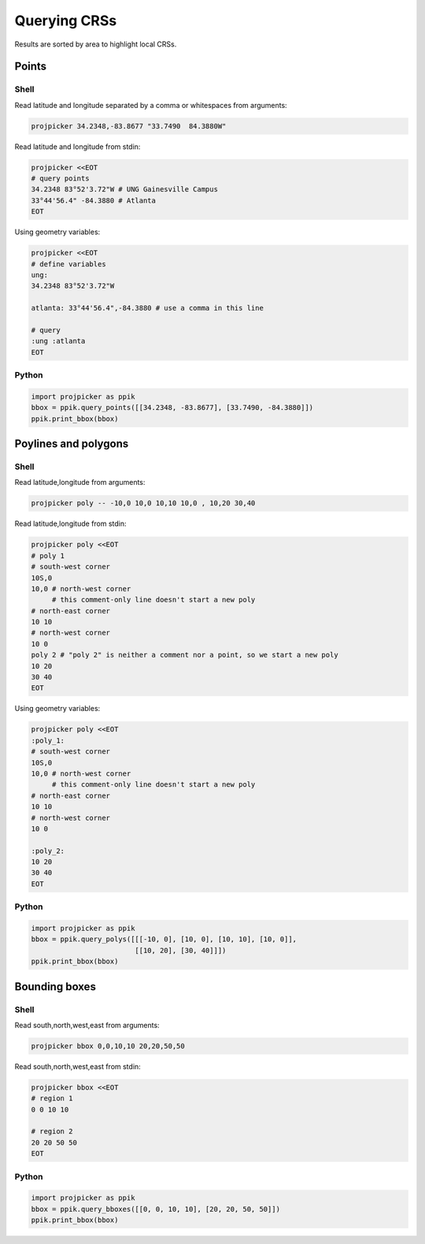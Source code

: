 Querying CRSs
=============

Results are sorted by area to highlight local CRSs.

Points
------

Shell
^^^^^

Read latitude and longitude separated by a comma or whitespaces from arguments:

.. code-block:: shell

    projpicker 34.2348,-83.8677 "33.7490  84.3880W"

Read latitude and longitude from stdin:

.. code-block:: shell

    projpicker <<EOT
    # query points
    34.2348 83°52'3.72"W # UNG Gainesville Campus
    33°44'56.4" -84.3880 # Atlanta
    EOT

Using geometry variables:

.. code-block:: shell

    projpicker <<EOT
    # define variables
    ung:
    34.2348 83°52'3.72"W

    atlanta: 33°44'56.4",-84.3880 # use a comma in this line

    # query
    :ung :atlanta
    EOT

Python
^^^^^^

.. code-block:: python

    import projpicker as ppik
    bbox = ppik.query_points([[34.2348, -83.8677], [33.7490, -84.3880]])
    ppik.print_bbox(bbox)


Poylines and polygons
---------------------

Shell
^^^^^

Read latitude,longitude from arguments:

.. code-block:: shell

    projpicker poly -- -10,0 10,0 10,10 10,0 , 10,20 30,40

Read latitude,longitude from stdin:

.. code-block:: shell

    projpicker poly <<EOT
    # poly 1
    # south-west corner
    10S,0
    10,0 # north-west corner
         # this comment-only line doesn't start a new poly
    # north-east corner
    10 10
    # north-west corner
    10 0
    poly 2 # "poly 2" is neither a comment nor a point, so we start a new poly
    10 20
    30 40
    EOT

Using geometry variables:

.. code-block:: shell

    projpicker poly <<EOT
    :poly_1:
    # south-west corner
    10S,0
    10,0 # north-west corner
         # this comment-only line doesn't start a new poly
    # north-east corner
    10 10
    # north-west corner
    10 0

    :poly_2:
    10 20
    30 40
    EOT

Python
^^^^^^

.. code-block:: python

    import projpicker as ppik
    bbox = ppik.query_polys([[[-10, 0], [10, 0], [10, 10], [10, 0]],
                             [[10, 20], [30, 40]]])
    ppik.print_bbox(bbox)

Bounding boxes
--------------

Shell
^^^^^

Read south,north,west,east from arguments:

.. code-block:: shell

    projpicker bbox 0,0,10,10 20,20,50,50

Read south,north,west,east from stdin:

.. code-block:: shell

    projpicker bbox <<EOT
    # region 1
    0 0 10 10

    # region 2
    20 20 50 50
    EOT

Python
^^^^^^

.. code-block:: python

    import projpicker as ppik
    bbox = ppik.query_bboxes([[0, 0, 10, 10], [20, 20, 50, 50]])
    ppik.print_bbox(bbox)

